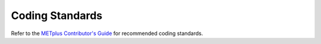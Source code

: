 ****************
Coding Standards
****************

Refer to the
`METplus Contributor's Guide
<https://metplus.readthedocs.io/en/latest/Contributors_Guide/index.html>`_
for recommended coding standards.

